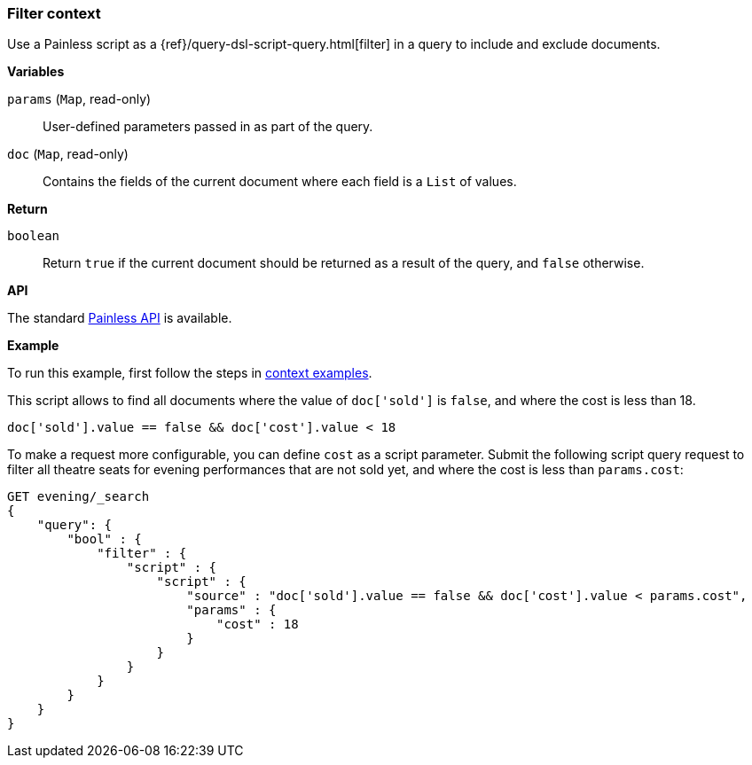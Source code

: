 [[painless-filter-context]]
=== Filter context

Use a Painless script as a {ref}/query-dsl-script-query.html[filter] in a
query to include and exclude documents.


*Variables*

`params` (`Map`, read-only)::
        User-defined parameters passed in as part of the query.

`doc` (`Map`, read-only)::
        Contains the fields of the current document where each field is a
        `List` of values.

*Return*

`boolean`::
        Return `true` if the current document should be returned as a result of
        the query, and `false` otherwise.


*API*

The standard <<painless-api-reference, Painless API>> is available.

*Example*

To run this example, first follow the steps in
<<painless-context-examples, context examples>>.

This script allows to find all documents where the value of `doc['sold']`
is `false`, and where the cost is less than 18.

[source,Painless]
----
doc['sold'].value == false && doc['cost'].value < 18
----

To make a request more configurable, you can define `cost` as
a script parameter. Submit the following script query request
to filter all theatre seats for evening performances that are not
sold yet, and where the cost is less than `params.cost`:

[source,js]
----
GET evening/_search
{
    "query": {
        "bool" : {
            "filter" : {
                "script" : {
                    "script" : {
                        "source" : "doc['sold'].value == false && doc['cost'].value < params.cost",
                        "params" : {
                            "cost" : 18
                        }
                    }
                }
            }
        }
    }
}
----
// CONSOLE
// TEST[skip: requires setup from other pages]
